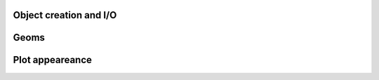 Object creation and I/O
.......................

.. autosummary::
   :toctree: generated/

   create_plotting_grid
   show

Geoms
.....

.. autosummary::
   :toctree: generated/

   line
   scatter
   text

Plot appeareance
................

.. autosummary::
   :toctree: generated/

   title
   ylabel
   xlabel
   ticks_size
   remove_ticks
   remove_axis
